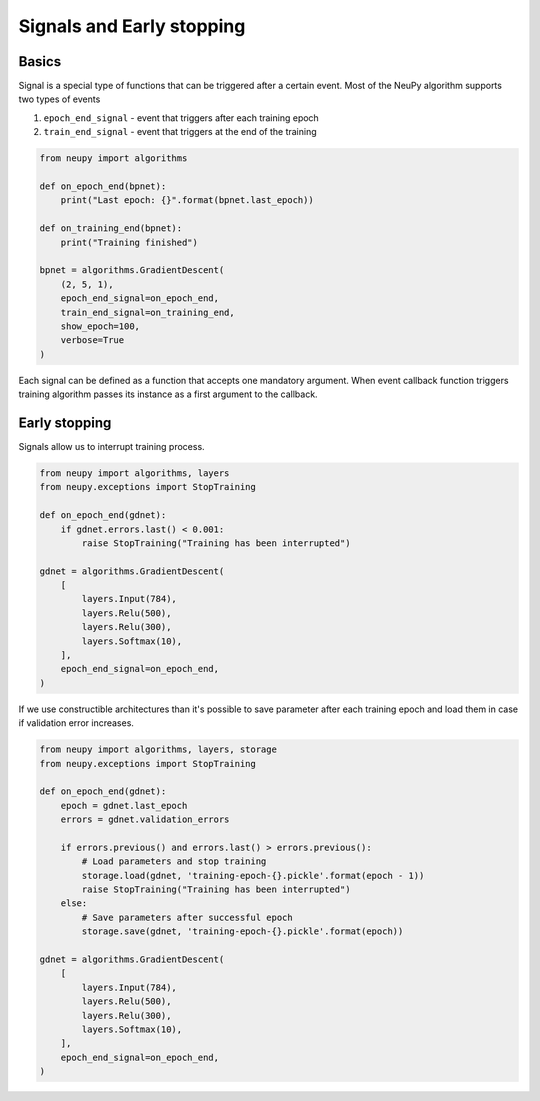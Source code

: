Signals and Early stopping
==========================

Basics
------

Signal is a special type of functions that can be triggered after a certain event. Most of the NeuPy algorithm supports two types of events

1. ``epoch_end_signal`` - event that triggers after each training epoch
2. ``train_end_signal`` - event that triggers at the end of the training

.. code-block:: python

    from neupy import algorithms

    def on_epoch_end(bpnet):
        print("Last epoch: {}".format(bpnet.last_epoch))

    def on_training_end(bpnet):
        print("Training finished")

    bpnet = algorithms.GradientDescent(
        (2, 5, 1),
        epoch_end_signal=on_epoch_end,
        train_end_signal=on_training_end,
        show_epoch=100,
        verbose=True
    )

Each signal can be defined as a function that accepts one mandatory argument. When event callback function triggers training algorithm passes its instance as a first argument to the callback.

Early stopping
--------------

Signals allow us to interrupt training process.

.. code-block:: python

    from neupy import algorithms, layers
    from neupy.exceptions import StopTraining

    def on_epoch_end(gdnet):
        if gdnet.errors.last() < 0.001:
            raise StopTraining("Training has been interrupted")

    gdnet = algorithms.GradientDescent(
        [
            layers.Input(784),
            layers.Relu(500),
            layers.Relu(300),
            layers.Softmax(10),
        ],
        epoch_end_signal=on_epoch_end,
    )

If we use constructible architectures than it's possible to save parameter after each training epoch and load them in case if validation error increases.

.. code-block:: python

    from neupy import algorithms, layers, storage
    from neupy.exceptions import StopTraining

    def on_epoch_end(gdnet):
        epoch = gdnet.last_epoch
        errors = gdnet.validation_errors

        if errors.previous() and errors.last() > errors.previous():
            # Load parameters and stop training
            storage.load(gdnet, 'training-epoch-{}.pickle'.format(epoch - 1))
            raise StopTraining("Training has been interrupted")
        else:
            # Save parameters after successful epoch
            storage.save(gdnet, 'training-epoch-{}.pickle'.format(epoch))

    gdnet = algorithms.GradientDescent(
        [
            layers.Input(784),
            layers.Relu(500),
            layers.Relu(300),
            layers.Softmax(10),
        ],
        epoch_end_signal=on_epoch_end,
    )
